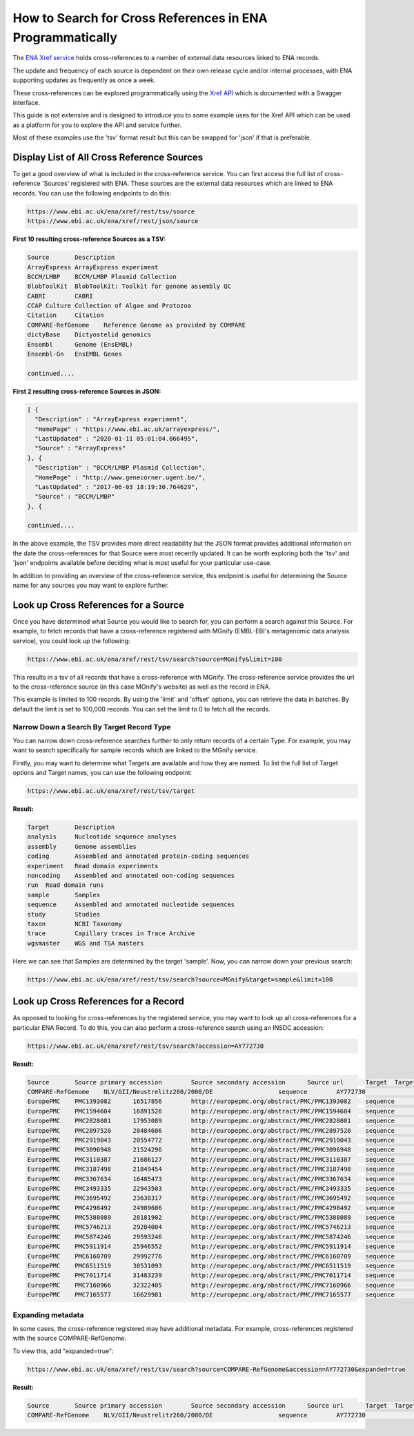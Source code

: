 ==========================================================
How to Search for Cross References in ENA Programmatically
==========================================================

The `ENA Xref service <https://www.ebi.ac.uk/ena/browser/xref>`_ holds cross-references to a number of external data
resources linked to ENA records.

The update and frequency of each source is dependent on their own release cycle and/or internal processes,
with ENA supporting updates as frequently as once a week.

These cross-references can be explored programmatically using the
`Xref API <https://www.ebi.ac.uk/ena/xref/rest/>`_ which is documented with a Swagger interface.

This guide is not extensive and is designed to introduce you to some example uses for the Xref API which can be used
as a platform for you to explore the API and service further.

Most of these examples use the 'tsv' format result but this can be swapped for 'json' if that is preferable.

Display List of All Cross Reference Sources
===========================================

To get a good overview of what is included in the cross-reference service. You can first access the full list of
cross-reference 'Sources' registered with ENA. These sources are the external data resources which are linked to
ENA records. You can use the following endpoints to do this:

.. code-block:: bash

   https://www.ebi.ac.uk/ena/xref/rest/tsv/source
   https://www.ebi.ac.uk/ena/xref/rest/json/source


**First 10 resulting cross-reference Sources as a TSV:**

.. code-block:: bash

   Source	Description
   ArrayExpress	ArrayExpress experiment
   BCCM/LMBP	BCCM/LMBP Plasmid Collection
   BlobToolKit	BlobToolKit: Toolkit for genome assembly QC
   CABRI	CABRI
   CCAP	Culture Collection of Algae and Protozoa
   Citation	Citation
   COMPARE-RefGenome	Reference Genome as provided by COMPARE
   dictyBase	Dictyostelid genomics
   Ensembl	Genome (EnsEMBL)
   Ensembl-Gn	EnsEMBL Genes

   continued....


**First 2 resulting cross-reference Sources in JSON:**

.. code-block:: bash

   [ {
     "Description" : "ArrayExpress experiment",
     "HomePage" : "https://www.ebi.ac.uk/arrayexpress/",
     "LastUpdated" : "2020-01-11 05:01:04.066495",
     "Source" : "ArrayExpress"
   }, {
     "Description" : "BCCM/LMBP Plasmid Collection",
     "HomePage" : "http://www.genecorner.ugent.be/",
     "LastUpdated" : "2017-06-03 18:19:30.764629",
     "Source" : "BCCM/LMBP"
   }, {

   continued....


In the above example, the TSV provides more direct readability but the JSON format provides additional
information on the date the cross-references for that Source were most recently updated. It can be worth exploring
both the 'tsv' and 'json' endpoints available before deciding what is most useful for your particular use-case.

In addition to providing an overview of the cross-reference service, this endpoint is useful for determining the Source
name for any sources you may want to explore further.

Look up Cross References for a Source
=====================================

Once you have determined what Source you would like to search for, you can perform a search against this Source. For
example, to fetch records that have a cross-reference registered with MGnify (EMBL-EBI's metagenomic data analysis
service), you could look up the following:

.. code-block:: bash

   https://www.ebi.ac.uk/ena/xref/rest/tsv/search?source=MGnify&limit=100


This results in a tsv of all records that have a cross-reference with MGnify. The cross-reference service provides
the url to the cross-reference source (in this case MGnify's website) as well as the record in ENA.

This example is limited to 100 records. By using the 'limit' and 'offset' options, you can retrieve the data in batches.
By default the limit is set to 100,000 records. You can set the limit to 0 to fetch all the records.

Narrow Down a Search By Target Record Type
------------------------------------------

You can narrow down cross-reference searches further to only return records of a certain Type. For example, you may want to
search specifically for sample records which are linked to the MGnify service.

Firstly, you may want to determine what Targets are available and how they are named. To list the full list of
Target options and Target names, you can use the following endpoint:

.. code-block:: bash

   https://www.ebi.ac.uk/ena/xref/rest/tsv/target


**Result:**

.. code-block:: bash

   Target	Description
   analysis	Nucleotide sequence analyses
   assembly	Genome assemblies
   coding	Assembled and annotated protein-coding sequences
   experiment	Read domain experiments
   noncoding	Assembled and annotated non-coding sequences
   run	Read domain runs
   sample	Samples
   sequence	Assembled and annotated nucleotide sequences
   study	Studies
   taxon	NCBI Taxonomy
   trace	Capillary traces in Trace Archive
   wgsmaster	WGS and TSA masters


Here we can see that Samples are determined by the target 'sample'. Now, you can narrow down your previous search:

.. code-block:: bash

   https://www.ebi.ac.uk/ena/xref/rest/tsv/search?source=MGnify&target=sample&limit=100


Look up Cross References for a Record
=====================================

As opposed to looking for cross-references by the registered service, you may want to look up all cross-references
for a particular ENA Record. To do this, you can also perform a cross-reference search using an INSDC accession:

.. code-block:: bash

   https://www.ebi.ac.uk/ena/xref/rest/tsv/search?accession=AY772730


**Result:**

.. code-block:: bash

   Source	Source primary accession	Source secondary accession	Source url	Target	Target primary accession	Target secondary accession	Target url
   COMPARE-RefGenome	NLV/GII/Neustrelitz260/2000/DE			sequence	AY772730		https://www.ebi.ac.uk/ena/browser/view/AY772730
   EuropePMC	PMC1393082	16517856	http://europepmc.org/abstract/PMC/PMC1393082	sequence	AY772730		https://www.ebi.ac.uk/ena/browser/view/AY772730
   EuropePMC	PMC1594604	16891526	http://europepmc.org/abstract/PMC/PMC1594604	sequence	AY772730		https://www.ebi.ac.uk/ena/browser/view/AY772730
   EuropePMC	PMC2828081	17953089	http://europepmc.org/abstract/PMC/PMC2828081	sequence	AY772730		https://www.ebi.ac.uk/ena/browser/view/AY772730
   EuropePMC	PMC2897520	20484606	http://europepmc.org/abstract/PMC/PMC2897520	sequence	AY772730		https://www.ebi.ac.uk/ena/browser/view/AY772730
   EuropePMC	PMC2919043	20554772	http://europepmc.org/abstract/PMC/PMC2919043	sequence	AY772730		https://www.ebi.ac.uk/ena/browser/view/AY772730
   EuropePMC	PMC3096948	21524296	http://europepmc.org/abstract/PMC/PMC3096948	sequence	AY772730		https://www.ebi.ac.uk/ena/browser/view/AY772730
   EuropePMC	PMC3110387	21686127	http://europepmc.org/abstract/PMC/PMC3110387	sequence	AY772730		https://www.ebi.ac.uk/ena/browser/view/AY772730
   EuropePMC	PMC3187498	21849454	http://europepmc.org/abstract/PMC/PMC3187498	sequence	AY772730		https://www.ebi.ac.uk/ena/browser/view/AY772730
   EuropePMC	PMC3367634	16485473	http://europepmc.org/abstract/PMC/PMC3367634	sequence	AY772730		https://www.ebi.ac.uk/ena/browser/view/AY772730
   EuropePMC	PMC3493335	22943503	http://europepmc.org/abstract/PMC/PMC3493335	sequence	AY772730		https://www.ebi.ac.uk/ena/browser/view/AY772730
   EuropePMC	PMC3695492	23630317	http://europepmc.org/abstract/PMC/PMC3695492	sequence	AY772730		https://www.ebi.ac.uk/ena/browser/view/AY772730
   EuropePMC	PMC4298492	24989606	http://europepmc.org/abstract/PMC/PMC4298492	sequence	AY772730		https://www.ebi.ac.uk/ena/browser/view/AY772730
   EuropePMC	PMC5388089	28181902	http://europepmc.org/abstract/PMC/PMC5388089	sequence	AY772730		https://www.ebi.ac.uk/ena/browser/view/AY772730
   EuropePMC	PMC5746213	29284004	http://europepmc.org/abstract/PMC/PMC5746213	sequence	AY772730		https://www.ebi.ac.uk/ena/browser/view/AY772730
   EuropePMC	PMC5874246	29593246	http://europepmc.org/abstract/PMC/PMC5874246	sequence	AY772730		https://www.ebi.ac.uk/ena/browser/view/AY772730
   EuropePMC	PMC5911914	25946552	http://europepmc.org/abstract/PMC/PMC5911914	sequence	AY772730		https://www.ebi.ac.uk/ena/browser/view/AY772730
   EuropePMC	PMC6160709	29992776	http://europepmc.org/abstract/PMC/PMC6160709	sequence	AY772730		https://www.ebi.ac.uk/ena/browser/view/AY772730
   EuropePMC	PMC6511519	30531093	http://europepmc.org/abstract/PMC/PMC6511519	sequence	AY772730		https://www.ebi.ac.uk/ena/browser/view/AY772730
   EuropePMC	PMC7011714	31483239	http://europepmc.org/abstract/PMC/PMC7011714	sequence	AY772730		https://www.ebi.ac.uk/ena/browser/view/AY772730
   EuropePMC	PMC7160966	32322405	http://europepmc.org/abstract/PMC/PMC7160966	sequence	AY772730		https://www.ebi.ac.uk/ena/browser/view/AY772730
   EuropePMC	PMC7165577	16629981	http://europepmc.org/abstract/PMC/PMC7165577	sequence	AY772730		https://www.ebi.ac.uk/ena/browser/view/AY772730


Expanding metadata
------------------

In some cases, the cross-reference registered may have additional metadata. For example, cross-references registered
with the source COMPARE-RefGenome.

To view this, add "expanded=true":

.. code-block:: bash

   https://www.ebi.ac.uk/ena/xref/rest/tsv/search?source=COMPARE-RefGenome&accession=AY772730&expanded=true


**Result:**

.. code-block:: bash

   Source	Source primary accession	Source secondary accession	Source url	Target	Target primary accession	Target secondary accession	Target url	Family	Genus	species	1st below- species level	2nd below- species level	3rd below-species level	Aggregated taxonomic name	genome
   COMPARE-RefGenome	NLV/GII/Neustrelitz260/2000/DE			sequence	AY772730		https://www.ebi.ac.uk/ena/data/view/AY772730	Caliciviridae	norovirus	GII	P15, 16			NoV/GII.P16/GII.16	complete

